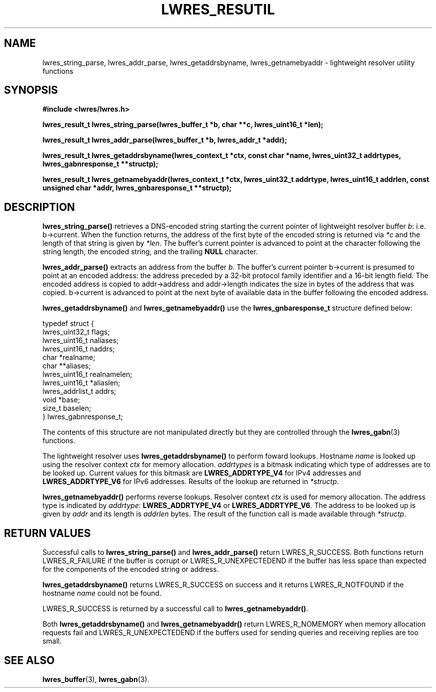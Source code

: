 .\" Copyright (C) 2004, 2005  Internet Systems Consortium, Inc. ("ISC")
.\" Copyright (C) 2000, 2001  Internet Software Consortium.
.\"
.\" Permission to use, copy, modify, and distribute this software for any
.\" purpose with or without fee is hereby granted, provided that the above
.\" copyright notice and this permission notice appear in all copies.
.\"
.\" THE SOFTWARE IS PROVIDED "AS IS" AND ISC DISCLAIMS ALL WARRANTIES WITH
.\" REGARD TO THIS SOFTWARE INCLUDING ALL IMPLIED WARRANTIES OF MERCHANTABILITY
.\" AND FITNESS.  IN NO EVENT SHALL ISC BE LIABLE FOR ANY SPECIAL, DIRECT,
.\" INDIRECT, OR CONSEQUENTIAL DAMAGES OR ANY DAMAGES WHATSOEVER RESULTING FROM
.\" LOSS OF USE, DATA OR PROFITS, WHETHER IN AN ACTION OF CONTRACT, NEGLIGENCE
.\" OR OTHER TORTIOUS ACTION, ARISING OUT OF OR IN CONNECTION WITH THE USE OR
.\" PERFORMANCE OF THIS SOFTWARE.
.\"
.\" $Id: lwres_resutil.3,v 1.14.2.1.8.2 2005/04/07 03:22:49 marka Exp $
.\"
.TH "LWRES_RESUTIL" "3" "Jun 30, 2000" "BIND9" ""
.SH NAME
lwres_string_parse, lwres_addr_parse, lwres_getaddrsbyname, lwres_getnamebyaddr \- lightweight resolver utility functions
.SH SYNOPSIS
\fB#include <lwres/lwres.h>
.sp
.na
lwres_result_t
lwres_string_parse(lwres_buffer_t *b, char **c, lwres_uint16_t *len);
.ad
.sp
.na
lwres_result_t
lwres_addr_parse(lwres_buffer_t *b, lwres_addr_t *addr);
.ad
.sp
.na
lwres_result_t
lwres_getaddrsbyname(lwres_context_t *ctx, const char *name, lwres_uint32_t addrtypes, lwres_gabnresponse_t **structp);
.ad
.sp
.na
lwres_result_t
lwres_getnamebyaddr(lwres_context_t *ctx, lwres_uint32_t addrtype, lwres_uint16_t addrlen, const unsigned char *addr, lwres_gnbaresponse_t **structp);
.ad
\fR
.SH "DESCRIPTION"
.PP
\fBlwres_string_parse()\fR retrieves a DNS-encoded
string starting the current pointer of lightweight resolver buffer
\fIb\fR: i.e. b->current.
When the function returns, the address of the first byte of the
encoded string is returned via \fI*c\fR and the
length of that string is given by \fI*len\fR. The
buffer's current pointer is advanced to point at the character
following the string length, the encoded string, and the trailing
\fBNULL\fR character.
.PP
\fBlwres_addr_parse()\fR extracts an address from the
buffer \fIb\fR. The buffer's current pointer
b->current is presumed to point at an encoded
address: the address preceded by a 32-bit protocol family identifier
and a 16-bit length field. The encoded address is copied to
addr->address and
addr->length indicates the size in bytes of
the address that was copied. b->current is
advanced to point at the next byte of available data in the buffer
following the encoded address.
.PP
\fBlwres_getaddrsbyname()\fR
and
\fBlwres_getnamebyaddr()\fR
use the
\fBlwres_gnbaresponse_t\fR
structure defined below:
.sp
.nf
typedef struct {
        lwres_uint32_t          flags;
        lwres_uint16_t          naliases;
        lwres_uint16_t          naddrs;
        char                   *realname;
        char                  **aliases;
        lwres_uint16_t          realnamelen;
        lwres_uint16_t         *aliaslen;
        lwres_addrlist_t        addrs;
        void                   *base;
        size_t                  baselen;
} lwres_gabnresponse_t;
.sp
.fi
The contents of this structure are not manipulated directly but
they are controlled through the
\fBlwres_gabn\fR(3)
functions.
.PP
The lightweight resolver uses
\fBlwres_getaddrsbyname()\fR to perform foward lookups.
Hostname \fIname\fR is looked up using the resolver
context \fIctx\fR for memory allocation.
\fIaddrtypes\fR is a bitmask indicating which type of
addresses are to be looked up. Current values for this bitmask are
\fBLWRES_ADDRTYPE_V4\fR for IPv4 addresses and
\fBLWRES_ADDRTYPE_V6\fR for IPv6 addresses. Results of the
lookup are returned in \fI*structp\fR.
.PP
\fBlwres_getnamebyaddr()\fR performs reverse lookups.
Resolver context \fIctx\fR is used for memory
allocation. The address type is indicated by
\fIaddrtype\fR: \fBLWRES_ADDRTYPE_V4\fR or
\fBLWRES_ADDRTYPE_V6\fR. The address to be looked up is given
by \fIaddr\fR and its length is
\fIaddrlen\fR bytes. The result of the function call
is made available through \fI*structp\fR.
.SH "RETURN VALUES"
.PP
Successful calls to
\fBlwres_string_parse()\fR
and
\fBlwres_addr_parse()\fR
return
LWRES_R_SUCCESS.
Both functions return
LWRES_R_FAILURE
if the buffer is corrupt or
LWRES_R_UNEXPECTEDEND
if the buffer has less space than expected for the components of the
encoded string or address.
.PP
\fBlwres_getaddrsbyname()\fR
returns
LWRES_R_SUCCESS
on success and it returns
LWRES_R_NOTFOUND
if the hostname
\fIname\fR
could not be found.
.PP
LWRES_R_SUCCESS
is returned by a successful call to
\fBlwres_getnamebyaddr()\fR.
.PP
Both
\fBlwres_getaddrsbyname()\fR
and
\fBlwres_getnamebyaddr()\fR
return
LWRES_R_NOMEMORY
when memory allocation requests fail and
LWRES_R_UNEXPECTEDEND
if the buffers used for sending queries and receiving replies are too
small.
.SH "SEE ALSO"
.PP
\fBlwres_buffer\fR(3),
\fBlwres_gabn\fR(3).
